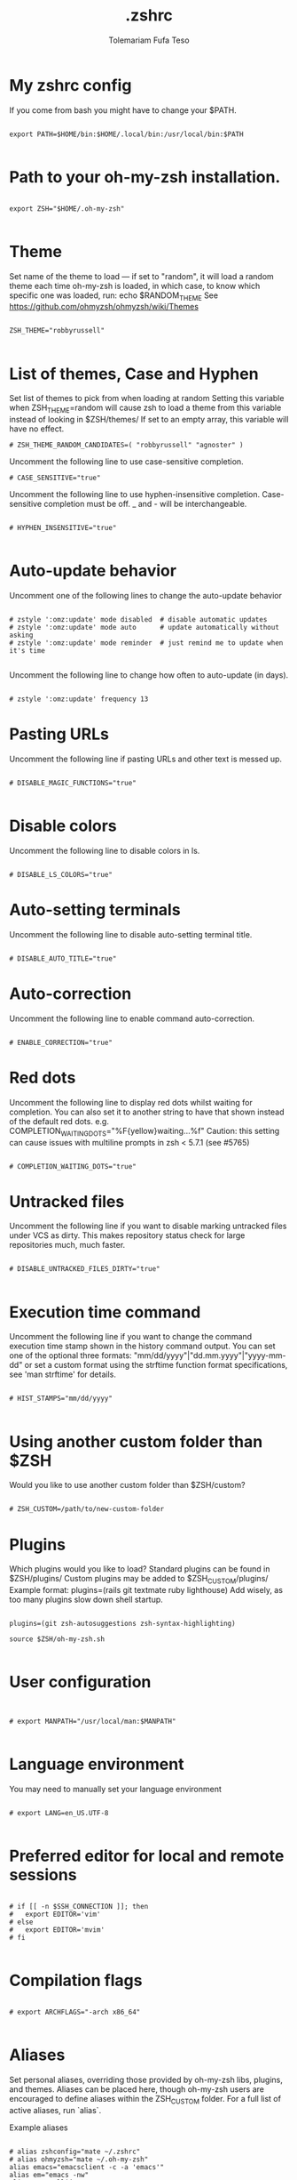 #+TITLE: .zshrc
#+DESCRIPTION: A Post-installation script for my .zshrc file
#+AUTHOR: Tolemariam Fufa Teso
#+PROPERTY: header-args :tangle ~/.zshrc
#+auto_tangle: t
#+STARTUP: showeverything

* My zshrc config

If you come from bash you might have to change your $PATH.
#+begin_src z shell

export PATH=$HOME/bin:$HOME/.local/bin:/usr/local/bin:$PATH

#+end_src

* Path to your oh-my-zsh installation.
#+begin_src z shell

export ZSH="$HOME/.oh-my-zsh"

#+end_src
* Theme

Set name of the theme to load --- if set to "random", it will
load a random theme each time oh-my-zsh is loaded, in which case,
to know which specific one was loaded, run: echo $RANDOM_THEME
See https://github.com/ohmyzsh/ohmyzsh/wiki/Themes

#+begin_src z shell

ZSH_THEME="robbyrussell"

#+end_src

* List of themes, Case and Hyphen

Set list of themes to pick from when loading at random
Setting this variable when ZSH_THEME=random will cause zsh to load
a theme from this variable instead of looking in $ZSH/themes/
 If set to an empty array, this variable will have no effect.
 
 #+begin_src z shell
# ZSH_THEME_RANDOM_CANDIDATES=( "robbyrussell" "agnoster" )
#+end_src

Uncomment the following line to use case-sensitive completion.

#+begin_src z shell
# CASE_SENSITIVE="true"
#+end_src

Uncomment the following line to use hyphen-insensitive completion.
Case-sensitive completion must be off. _ and - will be interchangeable.

#+begin_src z shell

# HYPHEN_INSENSITIVE="true"

#+end_src

* Auto-update behavior
 Uncomment one of the following lines to change the auto-update behavior
 
 #+begin_src z shell

# zstyle ':omz:update' mode disabled  # disable automatic updates
# zstyle ':omz:update' mode auto      # update automatically without asking
# zstyle ':omz:update' mode reminder  # just remind me to update when it's time

#+end_src

Uncomment the following line to change how often to auto-update (in days).
#+begin_src z shell

# zstyle ':omz:update' frequency 13
#+end_src
* Pasting URLs
Uncomment the following line if pasting URLs and other text is messed up.
#+begin_src z shell

# DISABLE_MAGIC_FUNCTIONS="true"

#+end_src
* Disable colors
Uncomment the following line to disable colors in ls.
#+begin_src z shell

# DISABLE_LS_COLORS="true"
#+end_src
* Auto-setting terminals
 Uncomment the following line to disable auto-setting terminal title.
 #+begin_src z shell

# DISABLE_AUTO_TITLE="true"
#+end_src
* Auto-correction
 Uncomment the following line to enable command auto-correction.
 #+begin_src z shell

# ENABLE_CORRECTION="true"
#+end_src

* Red dots
Uncomment the following line to display red dots whilst waiting for completion.
You can also set it to another string to have that shown instead of the default red dots.
e.g. COMPLETION_WAITING_DOTS="%F{yellow}waiting...%f"
Caution: this setting can cause issues with multiline prompts in zsh < 5.7.1 (see #5765)

#+begin_src z shell

# COMPLETION_WAITING_DOTS="true"
#+end_src
* Untracked files
 Uncomment the following line if you want to disable marking untracked files
under VCS as dirty. This makes repository status check for large repositories
much, much faster.
#+begin_src z shell

# DISABLE_UNTRACKED_FILES_DIRTY="true"

#+end_src
* Execution time command
Uncomment the following line if you want to change the command execution time
stamp shown in the history command output.
You can set one of the optional three formats:
 "mm/dd/yyyy"|"dd.mm.yyyy"|"yyyy-mm-dd"
 or set a custom format using the strftime function format specifications,
 see 'man strftime' for details.
 
 #+begin_src z shell

# HIST_STAMPS="mm/dd/yyyy"

#+end_src
* Using another custom folder than $ZSH
Would you like to use another custom folder than $ZSH/custom?
#+begin_src z shell

# ZSH_CUSTOM=/path/to/new-custom-folder
#+end_src

* Plugins
 Which plugins would you like to load?
Standard plugins can be found in $ZSH/plugins/
Custom plugins may be added to $ZSH_CUSTOM/plugins/
 Example format: plugins=(rails git textmate ruby lighthouse)
Add wisely, as too many plugins slow down shell startup.
#+begin_src z shell

plugins=(git zsh-autosuggestions zsh-syntax-highlighting)

source $ZSH/oh-my-zsh.sh

#+end_src

* User configuration
#+begin_src z shell


# export MANPATH="/usr/local/man:$MANPATH"

#+end_src
* Language environment
 You may need to manually set your language environment
 #+begin_src z shell

# export LANG=en_US.UTF-8

#+end_src

* Preferred editor for local and remote sessions
#+begin_src z shell

# if [[ -n $SSH_CONNECTION ]]; then
#   export EDITOR='vim'
# else
#   export EDITOR='mvim'
# fi

#+end_src

* Compilation flags
#+begin_src z shell

# export ARCHFLAGS="-arch x86_64"

#+end_src
* Aliases
Set personal aliases, overriding those provided by oh-my-zsh libs,
plugins, and themes. Aliases can be placed here, though oh-my-zsh
users are encouraged to define aliases within the ZSH_CUSTOM folder.
For a full list of active aliases, run `alias`.

 Example aliases
 #+begin_src z shell

# alias zshconfig="mate ~/.zshrc"
# alias ohmyzsh="mate ~/.oh-my-zsh"
alias emacs="emacsclient -c -a 'emacs'"
alias em="emacs -nw"
alias ze="zellij"

#+end_src
* Gcom
#+begin_src z shell

gcom() {
	git add .
	git commit -m "$1"
	}
lazyg() {
	git add .
	git commit -m "$1"
	git push
}
#+end_src

* Emacs Daemon
#+begin_src z shell

#/snap/bin/emacs -g daemon & 

#+end_src
* Cargo
#+begin_src z shell

export PATH="$PATH:$HOME/. cargo/bin"
. "$HOME/.cargo/env"
#+end_src
* Doom emacs
#+begin_src z shell

#export PATH="$HOME/.config/emacs/bin:$PATH"
#+end_src
* Conda
#+begin_src z shell


# >>> conda initialize >>>
# !! Contents within this block are managed by 'conda init' !!
__conda_setup="$('/home/to/miniconda3/bin/conda' 'shell.zsh' 'hook' 2> /dev/null)"
if [ $? -eq 0 ]; then
    eval "$__conda_setup"
else
    if [ -f "/home/to/miniconda3/etc/profile.d/conda.sh" ]; then
        . "/home/to/miniconda3/etc/profile.d/conda.sh"
    else
        export PATH="/home/to/miniconda3/bin:$PATH"
    fi
fi
unset __conda_setup
# <<< conda initialize <<<

#+end_src

* Neofetch
#+begin_src z shell

#neofetch

#+end_src
* Zoxide
#+begin_src zsh 
eval "$(zoxide init zsh)"
#+end_src
#
